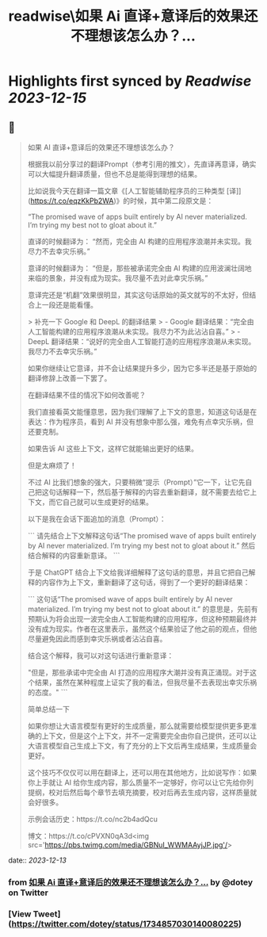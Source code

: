 :PROPERTIES:
:title: readwise\如果 Ai 直译+意译后的效果还不理想该怎么办？...
:END:

:PROPERTIES:
:author: [[dotey on Twitter]]
:full-title: "如果 Ai 直译+意译后的效果还不理想该怎么办？..."
:category: [[tweets]]
:url: https://twitter.com/dotey/status/1734857030140080225
:image-url: https://pbs.twimg.com/profile_images/561086911561736192/6_g58vEs.jpeg
:END:

* Highlights first synced by [[Readwise]] [[2023-12-15]]
** 📌
#+BEGIN_QUOTE
如果 AI 直译+意译后的效果还不理想该怎么办？

根据我以前分享过的翻译Prompt（参考引用的推文），先直译再意译，确实可以大幅提升翻译质量，但也不总是能得到理想的结果。

比如说我今天在翻译一篇文章《[人工智能辅助程序员的三种类型 [译]](https://t.co/eqzKkPb2WA)》的时候，其中第二段原文是：

“The promised wave of apps built entirely by AI never materialized. I’m trying my best not to gloat about it.”

直译的时候翻译为：
“然而，完全由 AI 构建的应用程序浪潮并未实现。我尽力不去幸灾乐祸。”

意译的时候翻译为：
“但是，那些被承诺完全由 AI 构建的应用波澜壮阔地来临的景象，并没有成为现实。我尽量不去对此幸灾乐祸。”

意译完还是“机翻”效果很明显，其实这句话原始的英文就写的不太好，但结合上一段还是能看懂。

> 补充一下 Google 和 DeepL 的翻译结果
> - Google 翻译结果：“完全由人工智能构建的应用程序浪潮从未实现。我尽力不为此沾沾自喜。”
> - DeepL 翻译结果：“说好的完全由人工智能打造的应用程序浪潮从未实现。我尽力不去幸灾乐祸。”

如果你继续让它意译，并不会让结果提升多少，因为它多半还是基于原始的翻译修辞上改善一下罢了。

在翻译结果不佳的情况下如何改善呢？

我们直接看英文能懂意思，因为我们理解了上下文的意思，知道这句话是在表达：作为程序员，看到 AI 并没有想象中那么强，难免有点幸灾乐祸，但还要克制。

如果告诉 AI 这些上下文，这样它就能输出更好的结果。

但是太麻烦了！

不过 AI 比我们想象的强大，只要稍微“提示（Prompt）”它一下，让它先自己把这句话解释一下，然后基于解释的内容去重新翻译，就不需要去给它上下文，而它自己就可以生成更好的结果。

以下是我在会话下面追加的消息（Prompt）：

```
请先结合上下文解释这句话“The promised wave of apps built entirely by AI never materialized. I’m trying my best not to gloat about it.” 然后结合解释的内容重新意译。
```

于是 ChatGPT 结合上下文给我详细解释了这句话的意思，并且它把自己解释的内容作为上下文，重新翻译了这句话，得到了一个更好的翻译结果：

```
这句话“The promised wave of apps built entirely by AI never materialized. I’m trying my best not to gloat about it.” 的意思是，先前有预期认为将会出现一波完全由人工智能构建的应用程序，但这种预期最终并没有成为现实。作者在这里表示，虽然这个结果验证了他之前的观点，但他尽量避免因此而感到幸灾乐祸或者沾沾自喜。

结合这个解释，我可以对这句话进行重新意译：

"但是，那些承诺中完全由 AI 打造的应用程序大潮并没有真正涌现。对于这个结果，虽然在某种程度上证实了我的看法，但我尽量不去表现出幸灾乐祸的态度。"
```

简单总结一下

如果你想让大语言模型有更好的生成质量，那么就需要给模型提供更多更准确的上下文，但是这个上下文，并不一定需要完全由你自己提供，还可以让大语言模型自己生成上下文，有了充分的上下文后再生成结果，生成质量会更好。

这个技巧不仅仅可以用在翻译上，还可以用在其他地方，比如说写作：如果你上手就让 AI 给你生成内容，那么质量不一定够好，你可以让它先给你列提纲，校对后然后每个章节去填充摘要，校对后再去生成内容，这样质量就会好很多。

示例会话历史：https://t.co/nc2b4adQcu

博文：https://t.co/cPVXN0qA3d<img src='https://pbs.twimg.com/media/GBNuI_WWMAAyjJP.jpg'/> 
#+END_QUOTE
    date:: [[2023-12-13]]
*** from _如果 Ai 直译+意译后的效果还不理想该怎么办？..._ by @dotey on Twitter
*** [View Tweet](https://twitter.com/dotey/status/1734857030140080225)